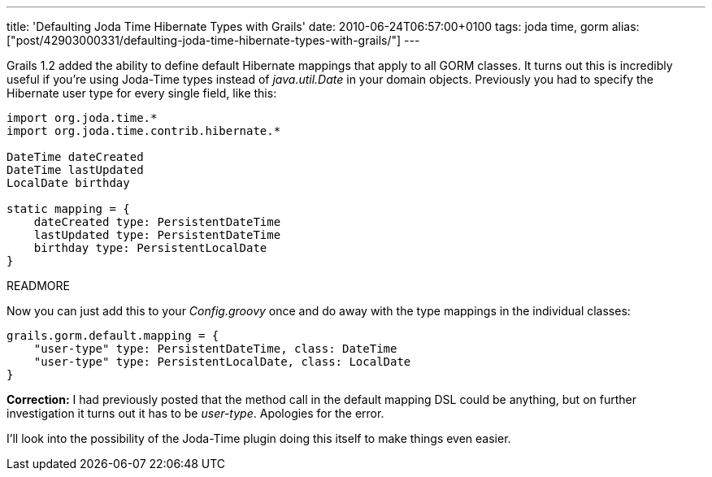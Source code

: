 ---
title: 'Defaulting Joda Time Hibernate Types with Grails'
date: 2010-06-24T06:57:00+0100
tags: joda time, gorm
alias: ["post/42903000331/defaulting-joda-time-hibernate-types-with-grails/"]
---

Grails 1.2 added the ability to define default Hibernate mappings that apply to all GORM classes. It turns out this is incredibly useful if you're using Joda-Time types instead of _java.util.Date_ in your domain objects. Previously you had to specify the Hibernate user type for every single field, like this:

[source,groovy]
----------------------------------------
import org.joda.time.*
import org.joda.time.contrib.hibernate.*

DateTime dateCreated
DateTime lastUpdated
LocalDate birthday

static mapping = {
    dateCreated type: PersistentDateTime
    lastUpdated type: PersistentDateTime
    birthday type: PersistentLocalDate
}
----------------------------------------

READMORE

Now you can just add this to your _Config.groovy_ once and do away with the type mappings in the individual classes:

[source,groovy]
-----------------------------------------------------------
grails.gorm.default.mapping = {
    "user-type" type: PersistentDateTime, class: DateTime
    "user-type" type: PersistentLocalDate, class: LocalDate
}
-----------------------------------------------------------

*Correction:* I had previously posted that the method call in the default mapping DSL could be anything, but on further investigation it turns out it has to be _user-type_. Apologies for the error.

I'll look into the possibility of the Joda-Time plugin doing this itself to make things even easier.
